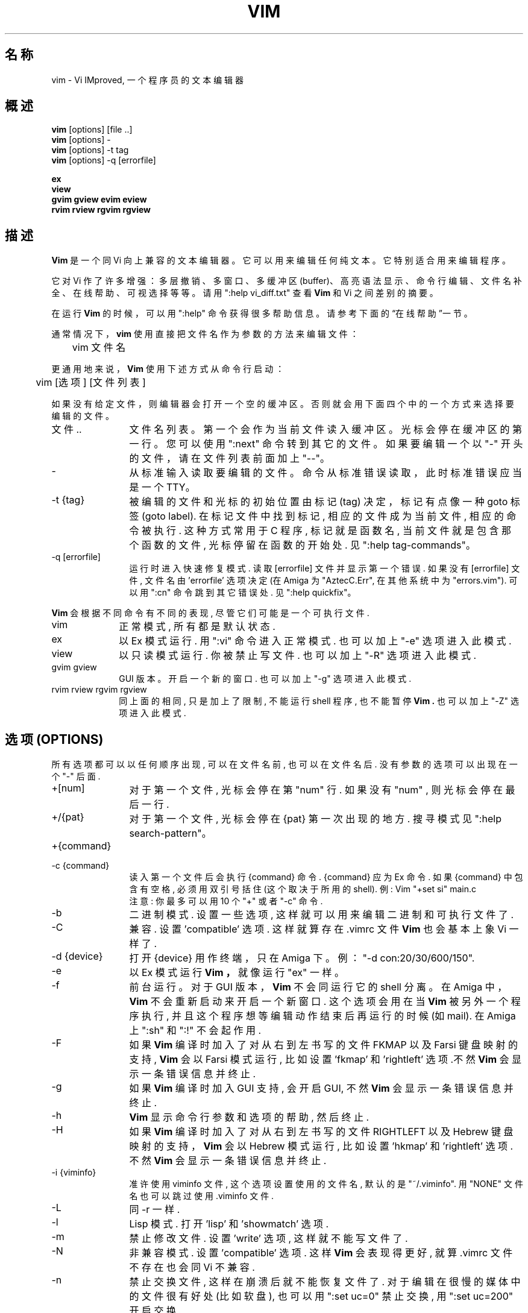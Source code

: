 .TH VIM 1 "2006-04-11"
.SH "名称"
vim \- Vi IMproved, 一个程序员的文本编辑器
.SH "概述"
.br
.B vim
[options] [file ..]
.br
.B vim
[options] -
.br
.B vim
[options] \-t tag
.br
.B vim
[options] \-q [errorfile]
.PP
.br
.B ex
.br
.B view
.br
.B gvim
.B gview
.B evim
.B eview
.br
.B rvim
.B rview
.B rgvim
.B rgview
.SH "描述"
.B Vim
是一个同 Vi 向上兼容的文本编辑器。
它可以用来编辑任何纯文本。
它特别适合用来编辑程序。
.PP
它对 Vi 作了许多增强：多层撤销、多窗口、多缓冲区(buffer)、
高亮语法显示、命令行编辑、文件名补全、在线帮助、可视选择等等。
请用 ":help vi_diff.txt" 查看
.B Vim
和 Vi 之间差别的摘要。
.PP
在运行
.B Vim
的时候，可以用 ":help" 命令获得很多帮助信息。
请参考下面的“在线帮助”一节。
.PP
通常情况下，
.B vim
使用直接把文件名作为参数的方法来编辑文件：
.PP
	vim 文件名
.PP
更通用地来说，
.B Vim
使用下述方式从命令行启动：
.PP
	vim [选项] [文件列表]
.PP
如果没有给定文件，则编辑器会打开一个空的缓冲区。
否则就会用下面四个中的一个方式来选择要编辑的文件。
.TP 12
文件 ..
文件名列表。
第一个会作为当前文件读入缓冲区。
光标会停在缓冲区的第一行。
您可以使用 ":next" 命令转到其它的文件。
如果要编辑一个以 "-" 开头的文件，请在文件列表前面加上 "\-\-"。
.TP
\-
从标准输入读取要编辑的文件。命令从标准错误读取，此时标准错误应当是一个 TTY。
.TP
-t {tag}
被 编辑的 文件 和 光标的 初始位置 由 标记 (tag) 决定， 标记
有点像 一种 goto 标签 (goto label).
在 标记文件中 找到 标记, 相应的 文件 成为 当前文件, 相应的 命令
被执行. 这种方式 常用于 C 程序, 标记 就是 函数名, 当前文件 就是
包含 那个函数的 文件, 光标 停留在 函数的 开始处.
见 ":help tag-commands"。
.TP
-q [errorfile]
运行时 进入 快速修复模式.
读取 [errorfile] 文件 并显示 第一个 错误. 如果 没有 [errorfile] 文件,
文件名 由 'errorfile' 选项 决定 (在 Amiga 为 "AztecC.Err", 在
其他系统中 为 "errors.vim"). 可以 用 ":cn" 命令 跳到 其它错误处.
见 ":help quickfix"。
.PP
.B Vim
会 根据 不同命令 有 不同的 表现, 尽管 它们 可能 是 一个 可执行 文件.
.TP 10
vim
正常 模式, 所有 都是 默认状态.
.TP
ex
以 Ex 模式 运行. 用 ":vi" 命令 进入 正常模式. 也可以 加上 "-e" 选项
进入 此模式.
.TP
view
以 只读模式 运行. 你被禁止 写文件. 也可以 加上 "-R" 选项 进入 此模式.
.TP
gvim gview
GUI 版本。
开启 一个 新的窗口. 也可以 加上 "-g" 选项 进入 此模式.
.TP
rvim rview rgvim rgview
同 上面的 相同, 只是 加上了 限制, 不能运行 shell 程序, 也 不能 暂停
.B Vim .
也 可以 加上 "-Z" 选项 进入 此模式.

.SH "选项 (OPTIONS)"
所有选项 都可以 以 任何顺序 出现, 可以 在文件名前, 也可以 在文件名后.
没有 参数的 选项 可以 出现在 一个 "-" 后面.
.TP 12
+[num]
对于 第一个 文件, 光标 会停在 第 "num" 行. 如果 没有 "num" , 则 光标
会停在 最后一行.
.TP
+/{pat}
对于 第一个文件, 光标 会停在 {pat} 第一次 出现的 地方. 搜寻 模式
见 ":help search-pattern"。
.TP
+{command}
.TP
-c {command}
读入 第一个 文件后 会 执行 {command} 命令. {command} 应为 Ex 命令.
如果 {command} 中 包含有 空格, 必须 用双引号 括住 (这个取决于所用的 shell).
例: Vim "+set si" main.c
.br
注意: 你 最多 可以用 10 个 "+" 或者 "-c" 命令.
.TP
-b
二进制模式. 设置 一些选项, 这样 就可以 用来 编辑 二进制 和 可执行 文件 了.
.TP
-C
兼容. 设置 'compatible' 选项. 这样 就算 存在 .vimrc 文件
.B Vim
也会 基本上 象 Vi 一样了.
.TP
-d {device}
打开 {device} 用作终端， 只在 Amiga 下。
例：
"\-d con:20/30/600/150".
.TP
-e
以 Ex 模式 运行
.B Vim ，
就像 运行 "ex" 一样。
.TP
-f
前台 运行。 对于 GUI 版本，
.B Vim
不会 同运行它的 shell 分离。
在 Amiga 中，
.B Vim
不会 重新启动 来 开启一个 新窗口. 这个选项 会用在当
.B Vim
被 另外一个 程序执行, 并且 这个程序 想等编辑动作 结束后 再运行
的 时候 (如 mail). 在 Amiga 上 ":sh" 和 ":!" 不会起作用.
.TP
-F
如果
.B Vim
编译时 加入了 对 从右到左 书写的 文件 FKMAP 以及 Farsi 键盘映射 的支持,
.B Vim
会 以 Farsi 模式 运行, 比如 设置 'fkmap' 和 'rightleft' 选项.不然
.B Vim
会 显示 一条 错误信息 并 终止.
.TP
-g
如果
.B Vim
编译时 加入 GUI 支持, 会开启 GUI, 不然
.B Vim
会 显示 一条 错误信息 并 终止.
.TP
-h
.B Vim
显示 命令行 参数 和 选项的 帮助, 然后 终止.
.TP
-H
如果
.B Vim
编译时 加入了 对 从右到左 书写的 文件 RIGHTLEFT 以及 Hebrew 键盘映射
的支持，
.B Vim
会以 Hebrew 模式 运行, 比如 设置 'hkmap' 和 'rightleft' 选项. 不然
.B Vim
会 显示 一条 错误信息 并 终止.
.TP
-i {viminfo}
准许 使用 viminfo 文件, 这个 选项 设置 使用的 文件名, 默认的 是
"~/.viminfo". 用 "NONE" 文件名 也可以 跳过 使用 .viminfo 文件.
.TP
-L
同 -r 一样.
.TP
-l
Lisp 模式.
打开 'lisp' 和 'showmatch' 选项.
.TP
-m
禁止 修改文件. 设置 'write' 选项, 这样 就不能 写文件了.
.TP
-N
非兼容 模式. 设置 'compatible' 选项. 这样
.B Vim
会 表现得 更好, 就算 .vimrc 文件 不存在 也会 同 Vi 不兼容.
.TP
-n
禁止 交换文件, 这样 在崩溃后 就 不能 恢复 文件了. 对于 编辑
在很慢的 媒体中的 文件 很有好处 (比如软盘), 也可以 用 ":set uc=0"
禁止交换, 用 ":set uc=200" 开启 交换.
.TP
-o[N]
打开 N 个窗口. 如果没有 N, 为 每个文件 开一个 窗口.
.TP
-R
只读 模式.  设置 'readonly' 选项. 你 仍然 可以 编辑 缓冲区, 但是 不能
重写文件. 如果 你要 重写文件, 必须在 Ex 命令中 用惊叹号, 比如 ":w!".
-R 选项 隐含了 -n 选项 (见下). 'readonly' 选项 可以 用 ":set noro" 设置.
见 ":help 'readonly'".
.TP
-r
列出 交换文件, 显示 关于 恢复文件的 信息.
.TP
-r {file}
恢复 模式. 交换文件 是 用来 恢复 在 编辑过程中 崩溃了的 文件.
交换 文件名 是 被编辑文件名 后面 加上 ".swp". 见 ":help recovery".
.TP
-s
安静 模式. 只在 用 "Ex" 启动 或者 用了 "-e" 选项 才有用.
.TP
-s {scriptin}
读入 脚本文件 {scriptin}. 文件里的 字符 就像 你 直接 输入 一样的, 也
可以 用 ":source! {scriptin}" 命令 实现 这个功能. 如果 在 编辑器 结束前
就 读到了 文件尾, 就 接着 从键盘 读入.
.TP
-T {terminal}
告诉
.B Vim
你 用的 终端的 名字, 只有 当 不能 自动确定 的时候 才这样. 它 必须是
.B Vim
(builtin) 能辨认的 终端 或者是 在 termcap 或者 terminfo 文件中 定义了的.
.TP
-u {vimrc}
用 {vimrc} 文件 里的 命令 来初始化, 跳过 所有 其它的 初始化, 用 这个
来编辑 特殊类型的 文件. 也可以 用 "NONE" 来 跳过 所有初始化. 在 vim 中
用 ":help initialization" 查看 更多信息.
.TP
-U {gvimrc}
用 {gvimrc} 文件 里的 命令 来初始化 GUI, 跳过 所有 其它的 GUI 初始化, 也
可以 用 "NONE" 来跳过 所有 GUI 初始化. 在 vim 中 用 ":help gui-init" 查看
更多信息.
.TP
-V
冗长 显示. 显示 执行 初始化代码 和 读入的 文件, 并且 写 viminfo 文件.
.TP
-v
以 Vi 模式运行
.B Vim ,
就像 运行 "vi" 一样, 只有 运行 "ex" 时 才有用.
.TP
-w {scriptout}
所有 在
.B Vim
退出前 你键入的 字符 都会被 存入 {scriptout} 文件. 这 用来 创建一个
脚本文件, 你 可以用 "vim -s" 和 ":source!" 来使用. 如果 {scriptout} 存在, 会
把 字符 追加到 后面.
.TP
-W {scriptout}
同 -w 一样， 但是 是覆盖 原来的文件.
.TP
-x
写文件时 加密. 会提示你 输入密码.
.TP
-Z
受限 模式. 同运行 以 "r" 开头的 程序 同效.
.TP
--
表明 选项结束. 在此之后的 参数 都会被认为 是 文件名, 可以 用这个
来编辑 一个 以 '-' 开头 的文件.
.SH "在线帮助 (ON-LINE HELP)"
在
.B Vim
中键入 ":help" 来 获得 帮助. 用 ":help subject" 来 获得 关于 一个
特定主题的 帮助. 例如 用 ":help ZZ" 来 获得 关于 "ZZ" 的帮助.
用 <Tab> 和 CTRL-D 来 完成 帮助主题 (":help cmdline-completion").
可以 用 标记 从 一个地方 跳到 另一个 地方 (有点像 超文本连接, 见 ":help").
所有的 文档 都可以 这样 来浏览, 比如 ":help syntax.txt".
.SH "文件"
.TP 15
/usr/share/vim/vim80/doc/*.txt
.B Vim
的文档文件。
请使用 ":help doc\-file\-list" 获得完整的列表。
.TP
/usr/share/vim/vim80/doc/tags
在文档文件中查找信息用的标签文件。
.TP
/usr/share/vim/vim80/syntax/syntax.vim
系统层面的语法初始化文件。
.TP
/usr/share/vim/vim80/syntax/*.vim
各种语言的语法文件。
.TP
/usr/share/vim/vimrc
系统层面的
.B Vim
初始化文件。
.TP
~/.vimrc
您的个人
.B Vim
初始化文件。
.TP
/usr/share/vim/gvimrc
系统层面的 gvim 初始化文件。
.TP
~/.gvimrc
您的个人 gvim 初始化文件。
.TP
/usr/share/vim/vim80/optwin.vim
":options" 命令所用的脚本文件，这是个查看和设置选项的好方法。
.TP
/usr/share/vim/vim80/menu.vim
系统层面的 gvim 菜单初始化文件。
.TP
/usr/share/vim/vim80/bugreport.vim
用来生成错误报告的脚本文件。详见 ":help bugs"。
.TP
/usr/share/vim/vim80/filetype.vim
根据文件名来判定文件类型的脚本文件。详见 ":help 'filetype'"。
.TP
/usr/share/vim/vim80/scripts.vim
根据文件内容来判定文件类型的脚本文件。详见 ":help 'filetype'"。
.TP
/usr/share/vim/vim80/print/*.ps
用于 PostScript 打印的文件。
.PP
要了解最新信息，请查看 VIM 主页：
.br
\<URL:http://www.vim.org/\>
.SH "参见"
vimtutor(1)
.SH "作者"
.B Vim
的大部分都是 Bram Moolenaar 在很多人的帮助下完成的。
请见
.B vim
下的 ":help credits"。
.br
虽然不大可能还有原始的代码存在, 但是
.B Vim
仍然是基于 Stevie 写的代码，之后被 Tim Thompson、
Tony Andrews 和 G.R. (Fred) Walter 修改而成的。
.SH "缺陷"
也许有吧。
请用 ":help todo" 查看已知问题的列表。
.PP
请留意，有不少地方可能被其他人视为缺陷与错误，
但实际上这只是因为程序忠实地还原了 Vi 的行为操作。
如果你觉得有些地方“因为和 Vi 的行为不一样”而应该是错误的，
也许你应该再仔细阅读一下 vi_diff.txt 文件（或者在 Vim 中输入
"help vi_diff.txt"）。
您也应该查一查“compatible”和“cpoptions”选项的用法。
.SH "[中文版原维护人]"
.B 唐友 \<tony_ty@263.net\>
.SH "[中文版原最新更新]"
.BR 2001/8/30
.SH "[原中国Linux论坛man手册页翻译计划]"
.BI http://cmpp.linuxforum.net
.\" manpages-zh date: 2016-12-18
.\" manpages-zh orig-date: 2016-12-14
